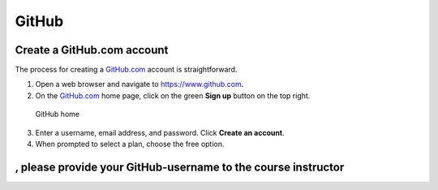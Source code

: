 GitHub
======

Create a GitHub.com account
---------------------------

The process for creating a `GitHub.com <https://www.github.com>`__
account is straightforward.

1. Open a web browser and navigate to https://www.github.com.
2. On the `GitHub.com <https://www.github.com>`__ home page, click on
   the green **Sign up** button on the top right.

.. figure:: img/GitHub-home.png
   :alt: GitHub home

   GitHub home

3. Enter a username, email address, and password. Click **Create an
   account**.
4. When prompted to select a plan, choose the free option.

, please provide your GitHub-username to the course instructor
--------------------------------------------------------------
